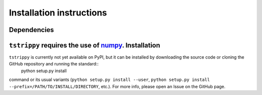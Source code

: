 Installation instructions
=========================
Dependencies
-------------
``tstrippy`` requires the use of `numpy <https://numpy.org/>`__. Installation
-------------
``tstrippy`` is currently not yet available on PyPI, but it can be installed by downloading the source code or cloning the GitHub repository and running the standard::
       python setup.py install
command or its usual variants (``python setup.py install --user``, ``python setup.py install --prefix=/PATH/TO/INSTALL/DIRECTORY``, etc.).
For more info, please open an Issue on the GitHub page.